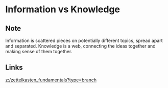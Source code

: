 * Information vs Knowledge
:PROPERTIES:
:Date: 2021-03-20T18:22
:tags: literature
:END:

** Note
Information is scattered pieces on potentially different topics, spread apart and separated.
Knowledge is a web, connecting the ideas together and making sense of them together.
** Links
[[z:/zettelkasten_fundamentals?type=branch]]
